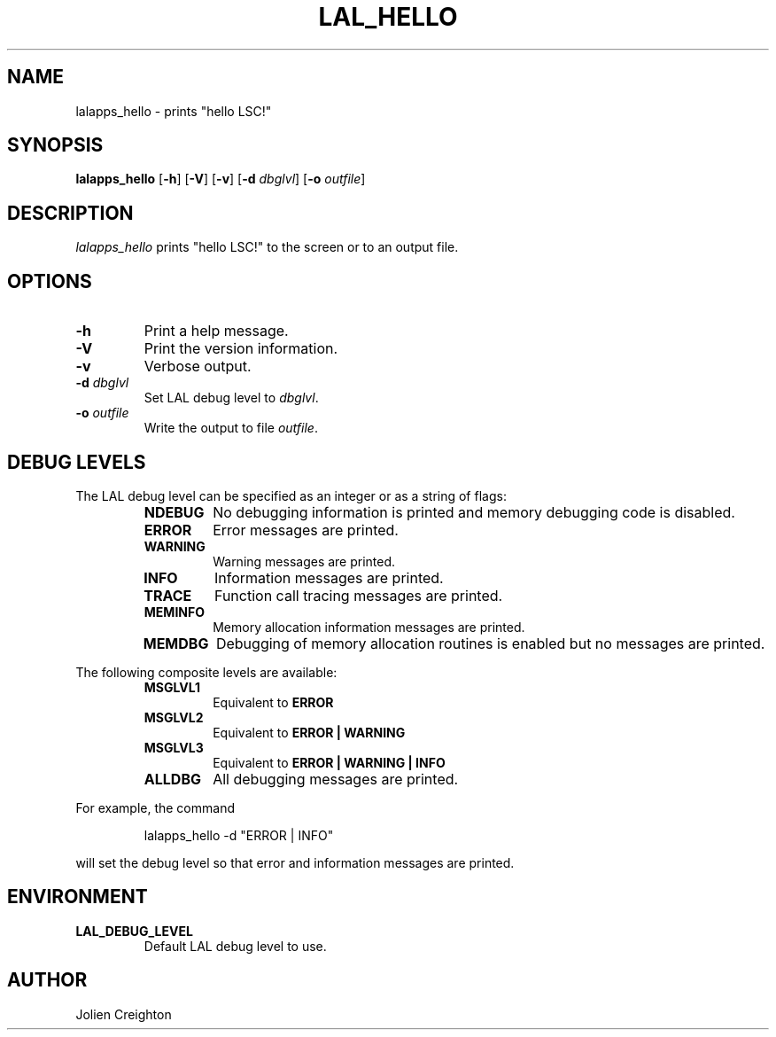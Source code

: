 .TH LAL_HELLO 1 "11 July 2001" LALApps LALApps
.SH NAME
lalapps_hello - prints "hello LSC!"

.SH SYNOPSIS
.B lalapps_hello
.RB [ \-h ]
.RB [ \-V ]
.RB [ \-v ]
.RB [ \-d 
.IR dbglvl ] 
.RB [ \-o 
.IR outfile ] 

.SH DESCRIPTION
.PP
\fIlalapps_hello\fP prints "hello LSC!" to the screen or to an output file.

.SH OPTIONS
.TP
.BI \-h
Print a help message.
.TP
.BI \-V
Print the version information.
.TP
.BI \-v
Verbose output.
.TP
.BI \-d " dbglvl"
Set LAL debug level to \fIdbglvl\fP.
.TP
.BI \-o " outfile"
Write the output to file \fIoutfile\fP.

.SH DEBUG LEVELS
The LAL debug level can be specified as an integer or as a string of flags:
.RS
.TP
.B NDEBUG
No debugging information is printed and memory debugging code is disabled.
.TP
.B ERROR
Error messages are printed.
.TP
.B WARNING
Warning messages are printed.
.TP
.B INFO
Information messages are printed.
.TP
.B TRACE
Function call tracing messages are printed.
.TP
.B MEMINFO
Memory allocation information messages are printed.
.TP
.B MEMDBG
Debugging of memory allocation routines is enabled but no messages are printed.
.RE
.PP

The following composite levels are available:
.RS
.TP
.B MSGLVL1
Equivalent to
.B ERROR
.TP
.B MSGLVL2
Equivalent to
.B ERROR | WARNING
.TP
.B MSGLVL3
Equivalent to
.B ERROR | WARNING | INFO
.TP
.B ALLDBG
All debugging messages are printed.
.RE
.PP

For example, the command
.PP
.RS
lalapps_hello -d "ERROR | INFO"
.RE
.PP
will set the debug level so that error and information messages are printed.

.SH ENVIRONMENT
.TP
.BR LAL_DEBUG_LEVEL
Default LAL debug level to use.

.SH AUTHOR
Jolien Creighton
